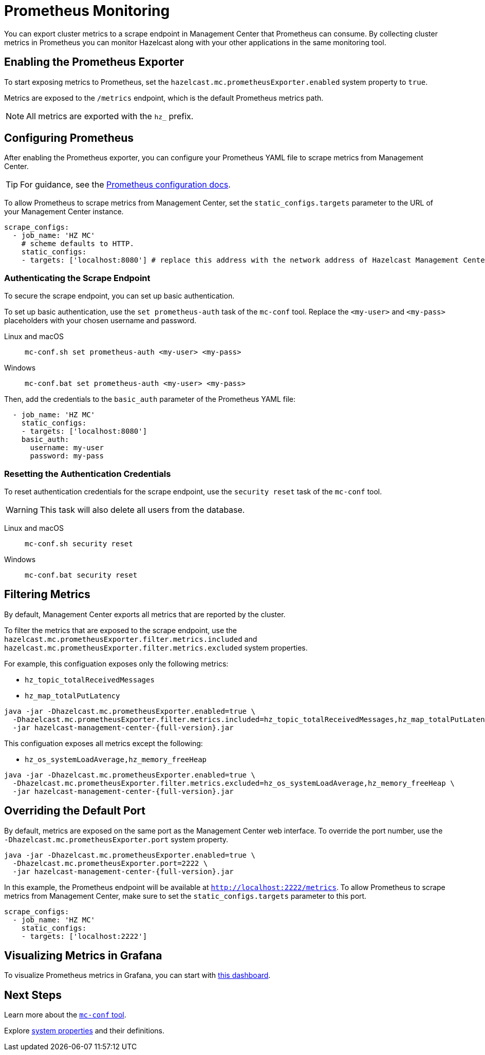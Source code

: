 = Prometheus Monitoring
:description: You can export cluster metrics to a scrape endpoint in Management Center that Prometheus can consume. By collecting cluster metrics in Prometheus you can monitor Hazelcast along with your other applications in the same monitoring tool.
:page-aliases: ROOT:prometheus.adoc

{description}

== Enabling the Prometheus Exporter

To start exposing metrics to Prometheus, set the `hazelcast.mc.prometheusExporter.enabled` system property to `true`.

Metrics are exposed to the `/metrics` endpoint, which is the default Prometheus metrics path.

NOTE: All metrics are exported with the `hz_` prefix.

== Configuring Prometheus

After enabling the Prometheus exporter, you can configure your Prometheus YAML file to scrape metrics from Management Center.

TIP: For guidance, see the link:https://prometheus.io/docs/prometheus/latest/configuration/configuration/#scrape_config[Prometheus configuration docs].

To allow Prometheus to scrape metrics from Management Center, set the `static_configs.targets` parameter to the URL of your Management Center instance.

[source,yaml]
----
scrape_configs:
  - job_name: 'HZ MC'
    # scheme defaults to HTTP.
    static_configs:
    - targets: ['localhost:8080'] # replace this address with the network address of Hazelcast Management Center
----

=== Authenticating the Scrape Endpoint

To secure the scrape endpoint, you can set up basic authentication.

To set up basic authentication, use the `set prometheus-auth` task of the `mc-conf` tool. Replace the `<my-user>` and `<my-pass>` placeholders with your chosen username and password.

[tabs]
====
Linux and macOS::
+
--
```bash
mc-conf.sh set prometheus-auth <my-user> <my-pass>
```
--
Windows::
+
--
```bash
mc-conf.bat set prometheus-auth <my-user> <my-pass>
```
--
====

Then, add the credentials to the `basic_auth` parameter of the Prometheus YAML file:

[source,yaml]
----
  - job_name: 'HZ MC'
    static_configs:
    - targets: ['localhost:8080']
    basic_auth:
      username: my-user
      password: my-pass
----

=== Resetting the Authentication Credentials

To reset authentication credentials for the scrape endpoint, use the `security reset` task of the `mc-conf` tool.

WARNING: This task will also delete all users from the database.

[tabs]
====
Linux and macOS::
+
--
```bash
mc-conf.sh security reset
```
--
Windows::
+
--
```bash
mc-conf.bat security reset
```
--
====

== Filtering Metrics

By default, Management Center exports all metrics that are reported by the cluster.

To filter the metrics that are exposed to the scrape endpoint, use the `hazelcast.mc.prometheusExporter.filter.metrics.included`
and `hazelcast.mc.prometheusExporter.filter.metrics.excluded` system properties.

For example, this configuation exposes only the following metrics:

- `hz_topic_totalReceivedMessages`
- `hz_map_totalPutLatency`

[source,bash,subs="attributes+"]
----
java -jar -Dhazelcast.mc.prometheusExporter.enabled=true \
  -Dhazelcast.mc.prometheusExporter.filter.metrics.included=hz_topic_totalReceivedMessages,hz_map_totalPutLatency \
  -jar hazelcast-management-center-{full-version}.jar
----

This configuation exposes all metrics except the following:

- `hz_os_systemLoadAverage,hz_memory_freeHeap`

[source,bash,subs="attributes+"]
----
java -jar -Dhazelcast.mc.prometheusExporter.enabled=true \
  -Dhazelcast.mc.prometheusExporter.filter.metrics.excluded=hz_os_systemLoadAverage,hz_memory_freeHeap \
  -jar hazelcast-management-center-{full-version}.jar
----

== Overriding the Default Port

By default, metrics are exposed on the same port as the Management Center web interface. To
override the port number, use the `-Dhazelcast.mc.prometheusExporter.port` system property.

[source,bash,subs="attributes+"]
----
java -jar -Dhazelcast.mc.prometheusExporter.enabled=true \
  -Dhazelcast.mc.prometheusExporter.port=2222 \
  -jar hazelcast-management-center-{full-version}.jar
----

In this example, the Prometheus endpoint will be available at `http://localhost:2222/metrics`. To allow Prometheus to scrape metrics from Management Center, make sure to set the `static_configs.targets` parameter to this port.

[source,yaml]
----
scrape_configs:
  - job_name: 'HZ MC'
    static_configs:
    - targets: ['localhost:2222']
----

== Visualizing Metrics in Grafana

To visualize Prometheus metrics in Grafana, you can start with
https://grafana.com/grafana/dashboards/13183[this dashboard].

== Next Steps

Learn more about the xref:deploy-and-manage:mc-conf.adoc[`mc-conf` tool].

Explore xref:deploy-and-manage:system-properties.adoc[system properties] and their definitions.